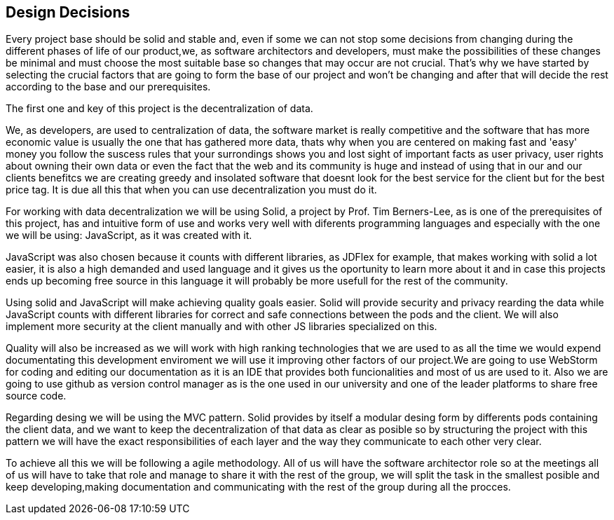 [[section-design-decisions]]
== Design Decisions


[role="arc42help"]
****

Every project base should be solid and stable and, even if some we can not stop some decisions from changing during
the different phases of life of our product,we, as software architectors and developers, must make the possibilities
of these changes be minimal and must choose the most suitable base so changes that may occur are not crucial.
That's why we have started by selecting the crucial factors that are going to form the base of our project and won't be
changing and after that will decide the rest according to the base and our prerequisites.

The first one and key of this project is the decentralization of data.

We, as developers, are used to centralization of data, the software market is really competitive and
the software that has more economic value is usually the one that has gathered more data, thats why when you are
centered on making fast and 'easy' money you follow the suscess rules that your surrondings shows you and lost sight
of important facts as user privacy, user rights about owning their own data or even the fact that the web and its
community is huge and instead of using that in our and our clients benefitcs we are creating greedy and insolated
software that doesnt look for the best service for the client but for the best price tag. It is due all this that when
you can use decentralization you must do it.

For working with data decentralization we will be using Solid, a project by Prof. Tim Berners-Lee, as is one of the
prerequisites of this project, has and intuitive form of use and works very well with diferents programming languages
and especially with the one we will be using: JavaScript, as it was created with it.

JavaScript was also chosen because it counts with different libraries, as JDFlex for example, that makes working with
solid a lot easier, it is also a high demanded and used language and it gives us the oportunity to learn more about it
and in case this projects ends up becoming free source in this language it will probably be more usefull for the
rest of the community.

Using solid and JavaScript will make achieving quality goals easier. Solid will provide security and privacy rearding
the data while JavaScript counts with different libraries for correct and safe connections between the pods and the
client.
We will also implement more security at the client manually and with other JS libraries specialized on this.

Quality will also be increased as we will work with high ranking technologies that we are used to as all the time we
would expend documentating this development enviroment we will use it improving other factors of our project.We are
going to use WebStorm for coding and editing our documentation as it is an IDE that provides both funcionalities and
most of us are used to it. Also we are going to use github as version control manager as is the one used in our
university and one of the leader platforms to share free source code.

Regarding desing we will be using the MVC pattern. Solid provides by itself a modular desing form by differents pods
containing the client data, and we want to keep the decentralization of that data as clear as posible so by structuring
the project with this pattern we will have the exact responsibilities of each layer and the way they communicate to
each other very clear.

To achieve all this we will be following a agile methodology. All of us will have the software architector role so at
the meetings all of us will have to take that role and manage to share it with the rest of the group, we will split
the task in the smallest posible and keep developing,making documentation and communicating with the rest of the group
during all the procces.

****
